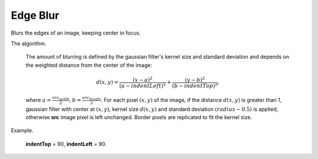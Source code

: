 =======================================
Edge Blur
=======================================
Blurs the edges of an image, keeping center in focus.

.. cpp:function:: int edgeBlur(InputArray src, OutputArray dst, int indentTop, int indentLeft)

   :param src: RGB image.
   :param dst: Destination image of the same size and the same type as **src**.
   :param indentTop: The indent from the top and the bottom of the image. It will be blured.
   :param indentLeft: The indent from the left and right side of the image. It will be blured.
   :return: Error code.

The algorithm.

    The amount of blurring is defined by the gaussian filter's kernel size and standard deviation and depends on the weighted distance from the center of the image:

    .. math::
       d(x, y) = \frac{(x - a)^2}{(a - indentLeft)^2} + \frac{(y - b)^2}{(b - indentTop)^2},

    where :math:`a = \frac{src_{width}}{2}, b = \frac{src_{height}}{2}`. For each pixel :math:`(x, y)` of the image, if the distance :math:`d(x, y)` is greater than 1, gaussian filter with center at :math:`(x,y)`, kernel size :math:`d(x, y)` and standard deviation :math:`(radius - 0.5)` is applied, otherwise **src** image pixel is left unchanged. Border pixels are replicated to fit the kernel size.


Example.
    
    **indentTop** = 90, **indentLeft** = 90.

|src| |dst|

.. |src| image:: edge_blur_before.png
   :width: 40%

.. |dst| image:: edge_blur_after.png
   :width: 40%